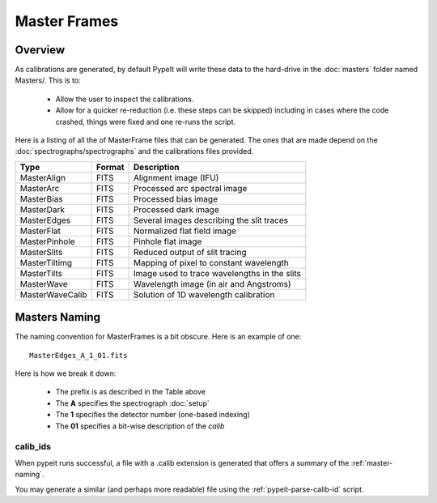 
.. _masters:

=============
Master Frames
=============

Overview
========

As calibrations are generated,
by default PypeIt will write these data
to the hard-drive in the :doc:`masters` folder named Masters/.
This is to:

 - Allow the user to inspect the calibrations.
 - Allow for a quicker re-reduction (i.e. these steps can be skipped) including in cases where
   the code crashed, things were fixed and one re-runs the script.

Here is a listing of all the of MasterFrame files that
can be generated.  The ones that are made depend on the
:doc:`spectrographs/spectrographs` and the calibrations files provided.

================= ========= ===========================================
Type              Format    Description
================= ========= ===========================================
MasterAlign       FITS      Alignment image (IFU)
MasterArc         FITS      Processed arc spectral image
MasterBias        FITS      Processed bias image
MasterDark        FITS      Processed dark image
MasterEdges       FITS      Several images describing the slit traces
MasterFlat        FITS      Normalized flat field image
MasterPinhole     FITS      Pinhole flat image
MasterSlits       FITS      Reduced output of slit tracing
MasterTiltimg     FITS      Mapping of pixel to constant wavelength
MasterTilts       FITS      Image used to trace wavelengths in the slits
MasterWave        FITS      Wavelength image (in air and Angstroms)
MasterWaveCalib   FITS      Solution of 1D wavelength calibration
================= ========= ===========================================


.. _master-naming:

Masters Naming
==============

The naming convention for MasterFrames is a bit obscure.
Here is an example of one::

    MasterEdges_A_1_01.fits

Here is how we break it down:

  - The prefix is as described in the Table above
  - The **A** specifies the spectrograph :doc:`setup`
  - The **1** specifies the detector number (one-based indexing)
  - The **01** specifies a bit-wise description of the `calib`

calib_ids
---------

When pypeit runs successful, a file with a .calib extension is
generated that offers a summary of the :ref:`master-naming`.

You may generate a similar (and perhaps more readable)
file using the :ref:`pypeit-parse-calib-id` script.
